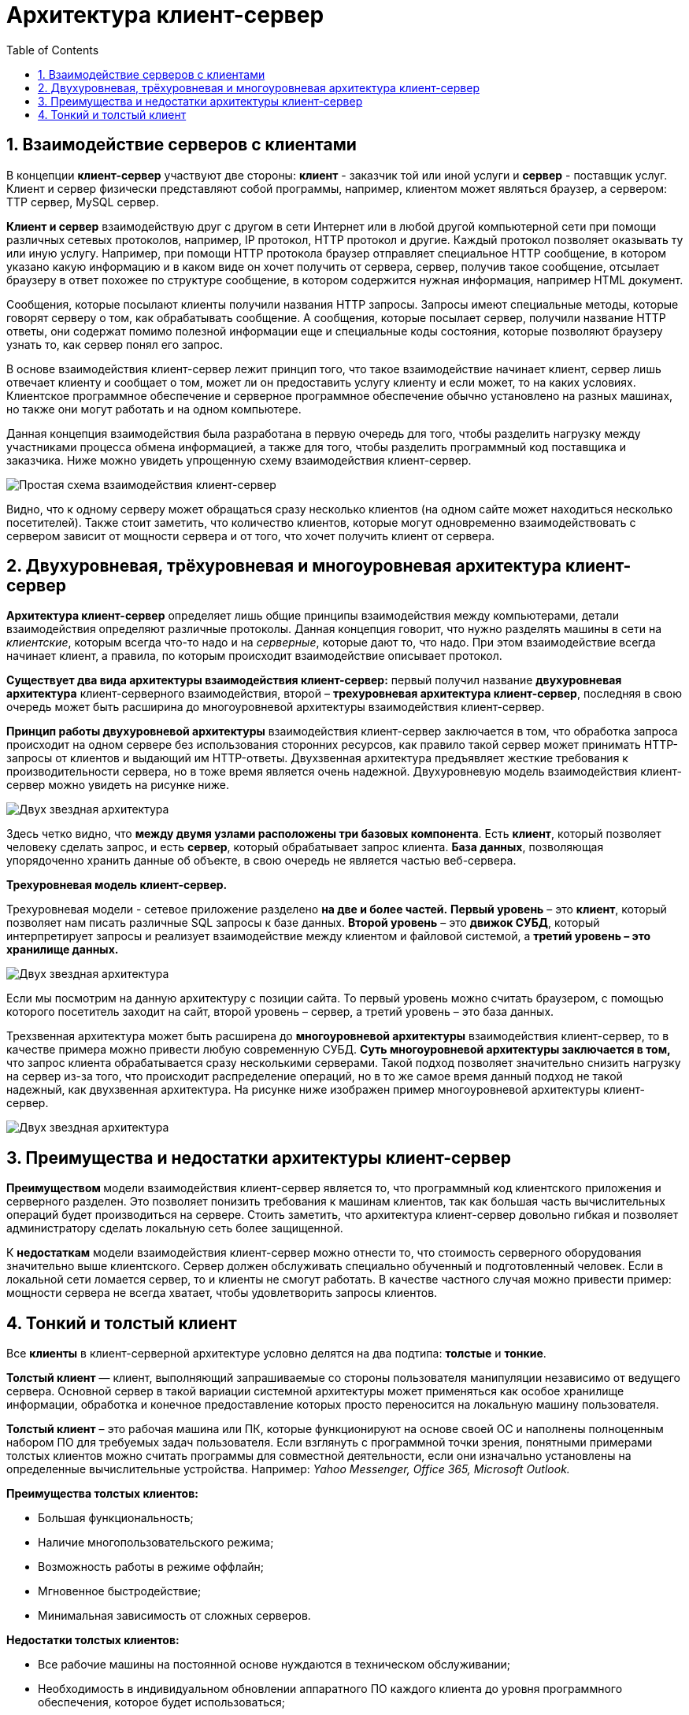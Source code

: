 :imagesdir: ../assets/img/client-server-architecture-img

= Архитектура клиент-сервер
:sectnums:
:toc:

== Взаимодействие серверов с клиентами

В концепции *клиент-сервер* участвуют две стороны: *клиент* - заказчик той или иной услуги и *сервер* - поставщик услуг.
Клиент и сервер физически представляют собой программы, например, клиентом может являться браузер,
а сервером: TTP сервер, MySQL сервер.

*Клиент и сервер* взаимодействую друг с другом в сети Интернет или в любой другой компьютерной сети при помощи
различных сетевых протоколов, например, IP протокол, HTTP протокол и другие.
Каждый протокол позволяет оказывать ту или иную услугу. Например, при помощи HTTP протокола браузер отправляет
специальное HTTP сообщение, в котором указано какую информацию и в каком виде он хочет получить от сервера,
сервер, получив такое сообщение, отсылает браузеру в ответ похожее по структуре сообщение,
в котором содержится нужная информация, например HTML документ.

Сообщения, которые посылают клиенты получили названия HTTP запросы. Запросы имеют специальные методы,
которые говорят серверу о том, как обрабатывать сообщение. А сообщения, которые посылает сервер, получили название
HTTP ответы, они содержат помимо полезной информации еще и специальные коды состояния, которые позволяют браузеру
узнать то, как сервер понял его запрос.

В основе взаимодействия клиент-сервер лежит принцип того, что такое взаимодействие начинает клиент,
сервер лишь отвечает клиенту и сообщает о том, может ли он предоставить услугу клиенту и если может,
то на каких условиях. Клиентское программное обеспечение и серверное программное обеспечение обычно установлено
на разных машинах, но также они могут работать и на одном компьютере.

Данная концепция взаимодействия была разработана в первую очередь для того, чтобы разделить нагрузку между
участниками процесса обмена информацией, а также для того, чтобы разделить программный код поставщика и заказчика.
Ниже можно увидеть упрощенную схему взаимодействия клиент-сервер.

image::client-server.jpg[Простая схема взаимодействия клиент-сервер,align=center]

Видно, что к одному серверу может обращаться сразу несколько клиентов (на одном сайте может находиться несколько
посетителей). Также стоит заметить, что количество клиентов, которые могут одновременно взаимодействовать с сервером
зависит от мощности сервера и от того, что хочет получить клиент от сервера.

== Двухуровневая, трёхуровневая и многоуровневая архитектура клиент-сервер

*Архитектура клиент-сервер* определяет лишь общие принципы взаимодействия между компьютерами, детали взаимодействия
определяют различные протоколы. Данная концепция говорит, что нужно разделять машины в сети на _клиентские_,
которым всегда что-то надо и на _серверные_, которые дают то, что надо.
При этом взаимодействие всегда начинает клиент, а правила, по которым происходит взаимодействие описывает протокол.

*Существует два вида архитектуры взаимодействия клиент-сервер:* первый получил название *двухуровневая архитектура*
клиент-серверного взаимодействия, второй – *трехуровневая архитектура клиент-сервер*, последняя в свою очередь
может быть расширина до многоуровневой архитектуры взаимодействия клиент-сервер.

*Принцип работы двухуровневой архитектуры* взаимодействия клиент-сервер заключается в том, что обработка запроса
происходит на одном сервере без использования сторонних ресурсов, как правило такой сервер может принимать HTTP-запросы от
клиентов и выдающий им HTTP-ответы.
Двухзвенная архитектура предъявляет жесткие требования к производительности сервера, но в тоже время является очень надежной.
Двухуровневую модель взаимодействия клиент-сервер можно увидеть на рисунке ниже.

image::two-star-architecture.png[Двух звездная архитектура,align=center]

Здесь четко видно, что *между двумя узлами расположены три базовых компонента*. Есть *клиент*, который позволяет
человеку сделать запрос, и есть *сервер*, который обрабатывает запрос клиента.
*База данных*, позволяющая упорядоченно хранить данные об объекте, в свою очередь не является частью веб-сервера.

*Трехуровневая модель клиент-сервер.*

Трехуровневая модели - сетевое приложение разделено *на две и более частей.*
*Первый уровень* – это *клиент*, который позволяет нам писать различные SQL запросы к базе данных.
*Второй уровень* – это *движок СУБД*, который интерпретирует запросы и реализует взаимодействие между клиентом и
файловой системой, а *третий уровень – это хранилище данных.*

image::three-star-architecture.png[Двух звездная архитектура,align=center]

Если мы посмотрим на данную архитектуру с позиции сайта. То первый уровень можно считать браузером, с
помощью которого посетитель заходит на сайт, второй уровень – сервер, а третий уровень – это база данных.

Трехзвенная архитектура может быть расширена до *многоуровневой архитектуры* взаимодействия клиент-сервер, то в качестве примера
можно привести любую современную СУБД. *Суть многоуровневой архитектуры заключается в том,* что запрос
клиента обрабатывается сразу несколькими серверами. Такой подход позволяет значительно снизить нагрузку
на сервер из-за того, что происходит распределение операций, но в то же самое время данный подход не такой надежный,
как двухзвенная архитектура. На рисунке ниже изображен пример многоуровневой архитектуры клиент-сервер.

image::multi-tier-architecture.png[Двух звездная архитектура,align=center]

== Преимущества и недостатки архитектуры клиент-сервер

**Преимуществом **модели взаимодействия клиент-сервер является то, что программный код клиентского приложения и
серверного разделен. Это позволяет понизить требования к машинам клиентов, так как большая часть вычислительных операций
будет производиться на сервере. Стоить заметить, что архитектура клиент-сервер довольно гибкая и позволяет
администратору сделать локальную сеть более защищенной.

К *недостаткам* модели взаимодействия клиент-сервер можно отнести то, что стоимость серверного оборудования
значительно выше клиентского. Сервер должен обслуживать специально обученный и подготовленный человек.
Если в локальной сети ломается сервер, то и клиенты не смогут работать.
В качестве частного случая можно привести пример: мощности сервера не всегда хватает,
чтобы удовлетворить запросы клиентов.

== Тонкий и толстый клиент

Все *клиенты* в клиент-серверной архитектуре условно делятся на два подтипа: *толстые* и *тонкие*.

*Толстый клиент* — клиент, выполняющий запрашиваемые со стороны пользователя манипуляции независимо от ведущего сервера.
Основной сервер в такой вариации системной архитектуры может применяться как особое хранилище информации, обработка и
конечное предоставление которых просто переносится на локальную машину пользователя.

*Толстый клиент* – это рабочая машина или ПК, которые функционируют на основе своей ОС и наполнены полноценным набором ПО
для требуемых задач пользователя. Если взглянуть с программной точки зрения, понятными примерами толстых клиентов можно
считать программы для совместной деятельности, если они изначально установлены на определенные вычислительные устройства.
Например:__ Yahoo Messenger, Office 365, Microsoft Outlook.__

*Преимущества толстых клиентов:*

* Большая функциональность;
* Наличие многопользовательского режима;
* Возможность работы в режиме оффлайн;
* Мгновенное быстродействие;
* Минимальная зависимость от сложных серверов.

*Недостатки толстых клиентов:*

* Все рабочие машины на постоянной основе нуждаются в техническом обслуживании;
* Необходимость в индивидуальном обновлении аппаратного ПО каждого клиента до уровня программного обеспечения,
которое будет использоваться;
* Массивные объемы дистрибутивов;
* Полная зависимость от платформ, под которую данные клиенты были созданы.

*Тонкий клиент* — вид клиента, который может переносить выполнение задач по обработке информации на сервер, не применяя
свои мощности по вычислению для их внедрения. Все вычислительные ресурсы подобного клиента максимально ограничены,
важно, чтобы их хватало для старта нужного сетевого ПО, применяя, к примеру, веб-интерфейс.

Одним из наиболее распространенных примеров такого типа клиента считается _ПК с заранее установленным веб-браузером_,
который применяется для функционирования с веб-программами.

Характерная черта тонких клиентов — применение терминального режима функционирования. В такой ситуации, терминальный
сервер применяется для процесса отправки и получения информации пользователя, что и является базовым отличием от
процесса независимой обработки информации в толстых клиентах.

*Плюсы тонкого клиента:*

* Минимальное аппаратное обслуживание;
* Низкий риск возникновения неисправности;
* Минимальные технические требования к аппаратному оборудованию.

*Недостатки тонкого клиента:*

* При сбое на сервере «пострадают» все подключенные пользователи;
* Нет возможности работать без активного подключения к сети;
* При взаимодействии с большим массивом данных может снижаться объем производительности основного сервера.

*Базовые отличия между ними* – это варианты обработки данных.
Толстые клиенты работают с информацией на основе собственных аппаратных и программных возможностей,
в то же время тонкие применяют ПО центрального сервера только чтобы обработать данные,
предоставляя системе лишь требуемый графический интерфейс для выполнения работы пользователем. Это значит,
что в роли тонких клиентов иногда мы можем увидеть устаревшие или не очень производительные ПК.